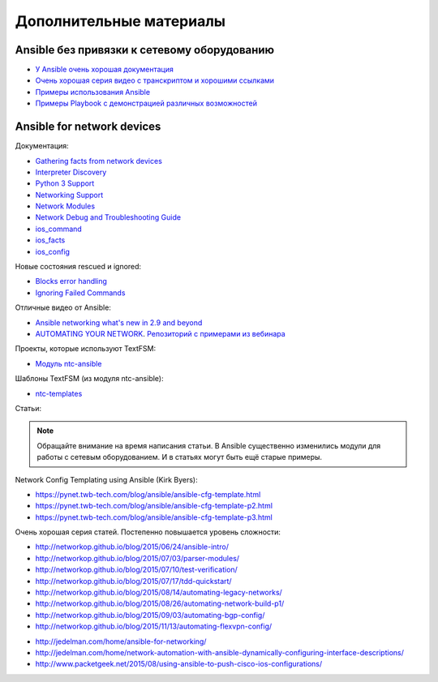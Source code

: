 Дополнительные материалы
------------------------

Ansible без привязки к сетевому оборудованию
~~~~~~~~~~~~~~~~~~~~~~~~~~~~~~~~~~~~~~~~~~~~

-  `У Ansible очень хорошая
   документация <http://docs.ansible.com/devel/ansible/>`__
-  `Очень хорошая серия видео с транскриптом и хорошими
   ссылками <https://sysadmincasts.com/episodes/43-19-minutes-with-ansible-part-1-4>`__
-  `Примеры использования
   Ansible <https://github.com/ansible/ansible-examples>`__
-  `Примеры Playbook с демонстрацией различных
   возможностей <https://github.com/ansible/ansible-examples/tree/master/language_features>`__

Ansible for network devices
~~~~~~~~~~~~~~~~~~~~~~~~~~~

Документация:

- `Gathering facts from network devices <https://docs.ansible.com/ansible/latest/network/getting_started/first_playbook.html#gathering-facts-from-network-devices>`__
- `Interpreter Discovery <https://docs.ansible.com/ansible/2.9/reference_appendices/interpreter_discovery.html>`__
- `Python 3 Support <https://docs.ansible.com/ansible/2.9/reference_appendices/python_3_support.html>`__
-  `Networking
   Support <http://docs.ansible.com/ansible/devel/intro_networking.html>`__
-  `Network
   Modules <http://docs.ansible.com/ansible/devel/list_of_network_modules.html>`__
-  `Network Debug and Troubleshooting
   Guide <http://docs.ansible.com/ansible/devel/network_debug_troubleshooting.html>`__
-  `ios_command <http://docs.ansible.com/ansible/devel/ios_command_module.html>`__
-  `ios_facts <http://docs.ansible.com/ansible/devel/ios_facts_module.html>`__
-  `ios_config <http://docs.ansible.com/ansible/devel/ios_config_module.html>`__

Новые состояния rescued и ignored:

- `Blocks error handling <https://docs.ansible.com/ansible/latest/user_guide/playbooks_blocks.html#blocks-error-handling>`__
- `Ignoring Failed Commands <https://docs.ansible.com/ansible/latest/user_guide/playbooks_error_handling.html#ignoring-failed-commands>`__

Отличные видео от Ansible: 

* `Ansible networking what's new in 2.9 and beyond <https://www.ansible.com/2019-nyc-ansible-networking-whats-new-in-2.9-and-beyond>`__
* `AUTOMATING YOUR NETWORK <https://www.ansible.com/webinars-training/automating-your-network>`__. `Репозиторий с примерами из вебинара <https://github.com/privateip/Ansible-Webinar-Mar2016>`__

Проекты, которые используют TextFSM: 

* `Модуль ntc-ansible <https://github.com/networktocode/ntc-ansible>`__

Шаблоны TextFSM (из модуля ntc-ansible): 

* `ntc-templates <https://github.com/networktocode/ntc-templates/tree/master/templates>`__

Статьи:

.. note::
    Обращайте внимание на время написания статьи. В Ansible существенно
    изменились модули для работы с сетевым оборудованием. И в статьях
    могут быть ещё старые примеры.

Network Config Templating using Ansible (Kirk Byers): 

* https://pynet.twb-tech.com/blog/ansible/ansible-cfg-template.html 
* https://pynet.twb-tech.com/blog/ansible/ansible-cfg-template-p2.html 
* https://pynet.twb-tech.com/blog/ansible/ansible-cfg-template-p3.html

Очень хорошая серия статей. Постепенно повышается уровень сложности: 

* http://networkop.github.io/blog/2015/06/24/ansible-intro/ 
* http://networkop.github.io/blog/2015/07/03/parser-modules/ 
* http://networkop.github.io/blog/2015/07/10/test-verification/ 
* http://networkop.github.io/blog/2015/07/17/tdd-quickstart/ 
* http://networkop.github.io/blog/2015/08/14/automating-legacy-networks/
* http://networkop.github.io/blog/2015/08/26/automating-network-build-p1/
* http://networkop.github.io/blog/2015/09/03/automating-bgp-config/ 
* http://networkop.github.io/blog/2015/11/13/automating-flexvpn-config/

-  http://jedelman.com/home/ansible-for-networking/
-  http://jedelman.com/home/network-automation-with-ansible-dynamically-configuring-interface-descriptions/
-  http://www.packetgeek.net/2015/08/using-ansible-to-push-cisco-ios-configurations/

